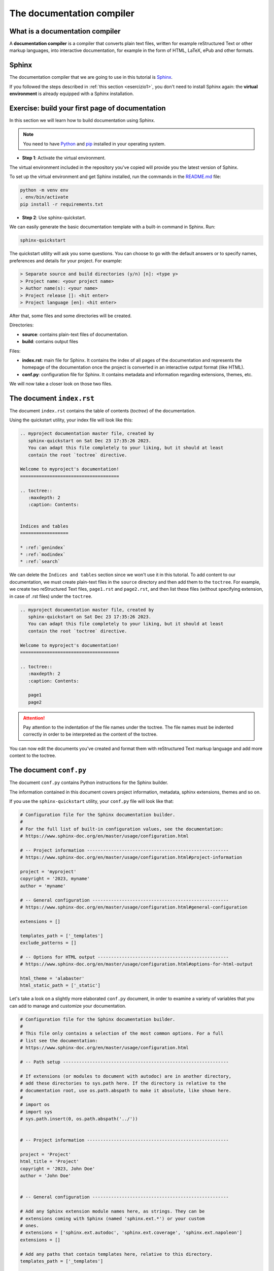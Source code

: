 .. _sphinx:

============================
The documentation compiler
============================

What is a documentation compiler
--------------------------------

A **documentation compiler** is a compiler that converts plain text files, written for example reStructured Text or other markup languages, into interactive documentation, for example in the form of HTML, LaTeX, ePub and other formats.


Sphinx
------

The documentation compiler that we are going to use in this tutorial is `Sphinx <https://www.sphinx-doc.org>`__.

If you followed the steps described in :ref:`this section <esercizio1>`, you don't need to install Sphinx again: the **virtual environment** is already equipped with a Sphinx installation.


Exercise: build your first page of documentation
-------------------------------------------------

In this section we will learn how to build documentation using Sphinx.

.. note:: 
   You need to have `Python <https://www.python.org/downloads/>`__ and `pip <https://pypi.org/project/pip/>`__ installed in your operating system.

*	**Step 1**: Activate the virtual environment.

The virtual environment included in the repository you've copied will provide you the latest version of Sphinx.

To set up the virtual environment and get Sphinx installed, run the commands in the `README.md <https://github.com/lindattt/template-sphinx/blob/main/README.md>`__ file:

.. code:: bash

	python -m venv env
	. env/bin/activate
	pip install -r requirements.txt


*	**Step 2**: Use sphinx-quickstart.

We can easily generate the basic documentation template with a built-in command in Sphinx. Run:

.. code-block:: bash

	sphinx-quickstart

The quickstart utility will ask you some questions. You can choose to go with the default answers or to specify names, preferences and details for your project. For example:

.. code-block:: bash

	> Separate source and build directories (y/n) [n]: <type y>
	> Project name: <your project name>
	> Author name(s): <your name>
	> Project release []: <hit enter>
	> Project language [en]: <hit enter>

After that, some files and some directories will be created.


Directories:

*	**source**: contains plain-text files of documentation.
*	**build**: contains output files	


Files:
	 
*	**index.rst**: main file for Sphinx. It contains the index of all pages of the documentation and represents the homepage of the documentation once the project is converted in an interactive output format (like HTML).
*	**conf.py**: configuration file for Sphinx. It contains metadata and information regarding extensions, themes, etc.


We will now take a closer look on those two files.


The document ``index.rst``
--------------------------

The document ``index.rst`` contains the table of contents (*toctree*) of the documentation.

Using the quickstart utility, your index file will look like this:

.. code-block:: rest

	.. myproject documentation master file, created by
	   sphinx-quickstart on Sat Dec 23 17:35:26 2023.
	   You can adapt this file completely to your liking, but it should at least
	   contain the root `toctree` directive.

	Welcome to myproject's documentation!
	=====================================

	.. toctree::
	   :maxdepth: 2
	   :caption: Contents:


	Indices and tables
	==================

	* :ref:`genindex`
	* :ref:`modindex`
	* :ref:`search`


We can delete the ``Indices and tables`` section since we won't use it in this tutorial. To add content to our documentation, we must create plain-text files in the ``source`` directory and then add them to the ``toctree``. For example, we create two reStructured Text files, ``page1.rst`` and ``page2.rst``, and then list these files (without specifying extension, in case of .rst files) under the ``toctree``.

.. code-block:: rest

	.. myproject documentation master file, created by
	   sphinx-quickstart on Sat Dec 23 17:35:26 2023.
	   You can adapt this file completely to your liking, but it should at least
	   contain the root `toctree` directive.

	Welcome to myproject's documentation!
	=====================================

	.. toctree::
	   :maxdepth: 2
	   :caption: Contents:

	   page1
	   page2


.. attention::
	
	Pay attention to the indentation of the file names under the toctree. The file names must be indented correctly in order to be interpreted as the content of the toctree. 
	

You can now edit the documents you've created and format them with reStructured Text markup language and add more content to the toctree.


The document ``conf.py``
-------------------------

The document ``conf.py`` contains Python instructions for the Sphinx builder. 

The information contained in this document covers project information, metadata, sphinx extensions, themes and so on.

If you use the ``sphinx-quickstart`` utility, your ``conf.py`` file will look like that:

.. code-block:: python

	# Configuration file for the Sphinx documentation builder.
	#
	# For the full list of built-in configuration values, see the documentation:
	# https://www.sphinx-doc.org/en/master/usage/configuration.html

	# -- Project information -----------------------------------------------------
	# https://www.sphinx-doc.org/en/master/usage/configuration.html#project-information

	project = 'myproject'
	copyright = '2023, myname'
	author = 'myname'

	# -- General configuration ---------------------------------------------------
	# https://www.sphinx-doc.org/en/master/usage/configuration.html#general-configuration

	extensions = []

	templates_path = ['_templates']
	exclude_patterns = []

	# -- Options for HTML output -------------------------------------------------
	# https://www.sphinx-doc.org/en/master/usage/configuration.html#options-for-html-output

	html_theme = 'alabaster'
	html_static_path = ['_static']
	
Let's take a look on a slightly more elaborated ``conf.py`` document, in order to examine a variety of variables that you can add to manage and customize your documentation.

.. code-block:: python

	# Configuration file for the Sphinx documentation builder.
	#
	# This file only contains a selection of the most common options. For a full
	# list see the documentation:
	# https://www.sphinx-doc.org/en/master/usage/configuration.html

	# -- Path setup --------------------------------------------------------------

	# If extensions (or modules to document with autodoc) are in another directory,
	# add these directories to sys.path here. If the directory is relative to the
	# documentation root, use os.path.abspath to make it absolute, like shown here.
	#
	# import os
	# import sys
	# sys.path.insert(0, os.path.abspath('../'))


	# -- Project information -----------------------------------------------------

	project = 'Project'
	html_title = 'Project'
	copyright = '2023, John Doe'
	author = 'John Doe'


	# -- General configuration ---------------------------------------------------

	# Add any Sphinx extension module names here, as strings. They can be
	# extensions coming with Sphinx (named 'sphinx.ext.*') or your custom
	# ones.
	# extensions = ['sphinx.ext.autodoc', 'sphinx.ext.coverage', 'sphinx.ext.napoleon']
	extensions = []

	# Add any paths that contain templates here, relative to this directory.
	templates_path = ['_templates']

	# The root document.
	root_doc = 'index'

	# Highlights: do not highlight literal blocks
	highlight_language = 'none'

	# List of patterns, relative to source directory, that match files and
	# directories to ignore when looking for source files.
	# This pattern also affects html_static_path and html_extra_path.
	exclude_patterns = ['_build', 'Thumbs.db', '.DS_Store']

	# Add any paths that contain custom static files (such as style sheets) here,
	# relative to this directory. They are copied after the builtin static files,
	# so a file named "default.css" will overwrite the builtin "default.css".
	html_static_path = []

	# The theme to use for HTML and HTML Help pages.  See the documentation for
	# a list of builtin themes.
	html_theme = 'furo'

	if html_theme == 'alabaster':
	    pygments_style = 'friendly'
	    html_static_path = ['_static/custom.css']
	    html_theme_options = {
	        'description': 'Code description',
	        'fixed_sidebar': True,
	        'sidebar_collapse': True,
	        'extra_nav_links': {},
	        'gray_2': '#F4F4F4ED',
	        'sidebar_width': '250px',
	        'body_max_width': 'auto',
	        'page_width': '1000px',
	    }

	    html_sidebars = {
	        '**': [
	            'about.html',
	            'navigation.html',
	            'searchbox.html',
	            'relations.html',
	            'donate.html',
	        ]
	    }

	if html_theme == 'sphinx_rtd_theme':
	    import sphinx_rtd_theme
	    extensions += [
	        'sphinx_rtd_theme',
	    ]
	    html_theme_options = {
	        'display_version': True,
	        'vcs_pageview_mode': '',
	        # Toc options
	        'collapse_navigation': False,
	        'sticky_navigation': True,
	        'navigation_depth': 4,
	        'includehidden': True,
	        'titles_only': False
	    }

	if html_theme == 'furo':
	    pygments_style = 'tango'
	    # html_static_path = ['_static/furo/']
	    # html_css_files = ['custom.css']
	    html_theme_options = {
	        "light_css_variables": {
	            "admonition-title-font-size": "1rem",
	            "admonition-font-size": "1rem",
	        },
	    }
	
	
	
	
Information about the variables contained in this document can be found in `this page <https://www.sphinx-doc.org/en/master/usage/configuration.html>`__.

Let's take a closer look on some specific part of ``conf.py``. 




Project information
~~~~~~~~~~~~~~~~~~~~

.. code-block:: python

	project = 'Project'
	html_title = 'Project'
	copyright = '2023, John Doe'
	author = 'John Doe'
	
In this section we can edit: the name of the project; the title that will appear in each HTML page of the output; the copyright statement; the author name.



``extensions``
~~~~~~~~~~~~~~~~~

.. code-block:: python

	extensions = []
	
Extensions can be added to the build process, in order to customize almost any aspect of document processing. Extensions must be added as strings. Examples of built-in extensions provided by Sphinx are ``sphinx.ext.doctest``, which tests snippets in the documentation, or ``sphinx.ext.doctest``, which enables the creation of to-do lists.



``templates_path``
~~~~~~~~~~~~~~~~~~~~~~

.. code-block:: python

	templates_path = ['_templates']

Themes and templates are two different things.

You can overwrite only specific blocks within a template, customizing it while also keeping the changes at a minimum.

Sphinx will look for templates in the folders of templates_path first, and if it can’t find the template it’s looking for there, it falls back to the selected theme’s templates.


``root_doc``
~~~~~~~~~~~~~~~~~
	
.. code-block:: python
	
	root_doc = 'index'
	
The document name of the “root” document, that is, the document that contains the root toctree directive. Default is 'index'.


``highlight_language``
~~~~~~~~~~~~~~~~~~~~~~~~~

.. code-block:: python

	highlight_language = 'none'
	
This variable refers to the default programming language to highlight source code in. Almost any documentation project contains code blocks to explain chunks of the code; this page itself contains several blocks. It is possible to customize each block so that the text is not single-coloured but highlighted, as it would be in the editor. If no specification is indicated in the block, the highlight will be the one contained in the ``highlight_language`` variable. 
For example, if we are writing documentation exclusively related to fortran

.. code-block:: fortran

	1+1
	
.. code-block:: html

	1+1
	
	

``exclude_patterns``
~~~~~~~~~~~~~~~~~~~~~~~~

This string contains pattern that are excluded when looking for source files during the building. 


.. code-block:: python
	
	exclude_patterns = ['_build', 'Thumbs.db', '.DS_Store']


``html_static_path``
~~~~~~~~~~~~~~~~~~~~~~~~

.. code-block:: python
	
	html_static_path = []

This variable consists of paths that contain custom static files, i.e. CSS files that enable to customize the style of the HTML output. For example, we can create a file :file:`custom.css` in the :file:`_static` folder and change the main body font family, from sans-serif (which is default for furo's theme) to serif:

.. code-block:: python
	
	#conf.py
	
	html_static_path = ['_static']

	html_css_files = ['custom.css']
	
	
.. code-block:: css
	
	/* custom.css */
	
	body {
	  font-family: serif;
	}
	
``html_theme``
~~~~~~~~~~~~~~~~~~~
This variable allows to change the theme of the HTML output. 

.. code-block:: python
	
	html_theme = 'alabaster'

*Alabaster* is the default theme, but there are many others. For example, you can download *Furo* (see :ref:`here <temi>` how to do it) and change the content of the ``html_theme`` variable:

.. code-block:: python
	
	html_theme = 'furo'

 After the build, your HTML pages will be rendered with the new theme.

	
	